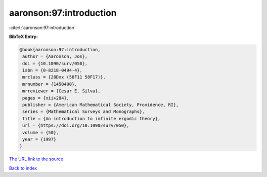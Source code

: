 aaronson:97:introduction
========================

:cite:t:`aaronson:97:introduction`

**BibTeX Entry:**

.. code-block:: bibtex

   @book{aaronson:97:introduction,
    author = {Aaronson, Jon},
    doi = {10.1090/surv/050},
    isbn = {0-8218-0494-4},
    mrclass = {28Dxx (58F11 58F17)},
    mrnumber = {1450400},
    mrreviewer = {Cesar E. Silva},
    pages = {xii+284},
    publisher = {American Mathematical Society, Providence, RI},
    series = {Mathematical Surveys and Monographs},
    title = {An introduction to infinite ergodic theory},
    url = {https://doi.org/10.1090/surv/050},
    volume = {50},
    year = {1997}
   }

`The URL link to the source <ttps://doi.org/10.1090/surv/050}>`__


`Back to index <../By-Cite-Keys.html>`__
